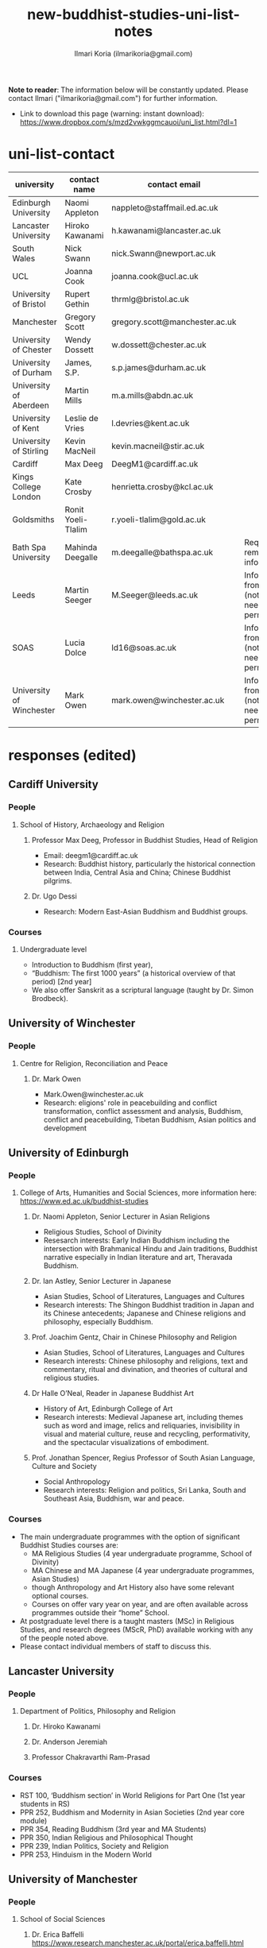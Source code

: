 #+STARTUP: indent
#+options: toc:nil num:nil
#+title:new-buddhist-studies-uni-list-notes
#+author: Ilmari Koria (ilmarikoria@gmail.com)

*Note to reader*: The information below will be constantly updated. Please contact Ilmari ("ilmarikoria@gmail.com") for further information.

 - Link to download this page (warning: instant download): https://www.dropbox.com/s/mzd2vwkggmcauoi/uni_list.html?dl=1

* uni-list-contact
| university               | contact name       | contact email                  | note                                                       | contacted | response |
|--------------------------+--------------------+--------------------------------+------------------------------------------------------------+-----------+----------|
| Edinburgh University     | Naomi Appleton     | nappleto@staffmail.ed.ac.uk    |                                                            | true      | true     |
| Lancaster University     | Hiroko Kawanami    | h.kawanami@lancaster.ac.uk     |                                                            | true      | true     |
| South Wales              | Nick Swann         | nick.Swann@newport.ac.uk       |                                                            | true      | true     |
| UCL                      | Joanna Cook        | joanna.cook@ucl.ac.uk          |                                                            | true      | true     |
| University of Bristol    | Rupert Gethin      | thrmlg@bristol.ac.uk           |                                                            | true      | true     |
| Manchester               | Gregory Scott      | gregory.scott@manchester.ac.uk |                                                            | true      | true     |
| University of Chester    | Wendy Dossett      | w.dossett@chester.ac.uk        |                                                            | true      | true     |
| University of Durham     | James, S.P.        | s.p.james@durham.ac.uk         |                                                            | true      | true     |
| University of Aberdeen   | Martin Mills       | m.a.mills@abdn.ac.uk           |                                                            | true      | true     |
| University of Kent       | Leslie de Vries    | l.devries@kent.ac.uk           |                                                            | true      | true     |
| University of Stirling   | Kevin MacNeil      | kevin.macneil@stir.ac.uk       |                                                            | true      | true     |
| Cardiff                  | Max Deeg           | DeegM1@cardiff.ac.uk           |                                                            | true      | true     |
| Kings College London     | Kate Crosby        | henrietta.crosby@kcl.ac.uk     |                                                            | true      | true     |
| Goldsmiths               | Ronit Yoeli-Tlalim | r.yoeli-tlalim@gold.ac.uk      |                                                            | true      | true     |
| Bath Spa University      | Mahinda Deegalle   | m.deegalle@bathspa.ac.uk       | Requested to remove information.                           | true      | true     |
| Leeds                    | Martin Seeger      | M.Seeger@leeds.ac.uk           | Info gathered from website (not sure if need permission?). | true      | false    |
| SOAS                     | Lucia Dolce        | ld16@soas.ac.uk                | Info gathered from website (not sure if need permission?). | true      | false    |
| University of Winchester | Mark Owen          | mark.owen@winchester.ac.uk     | Info gathered from website (not sure if need permission?). | true      | false    |
|--------------------------+--------------------+--------------------------------+------------------------------------------------------------+-----------+----------|
                                                                                                     
* responses (edited)                   
** Cardiff University
*** People
**** School of History, Archaeology and Religion
***** Professor Max Deeg, Professor in Buddhist Studies, Head of Religion
- Email: deegm1@cardiff.ac.uk
- Research: Buddhist history, particularly the historical connection between India, Central Asia and China; Chinese Buddhist pilgrims.
***** Dr. Ugo Dessi
- Research: Modern East-Asian Buddhism and Buddhist groups.
*** Courses
**** Undergraduate level
- Introduction to Buddhism (first year),
- “Buddhism: The first 1000 years” (a historical overview of that period) [2nd year]
- We also offer Sanskrit as a scriptural language (taught by Dr. Simon Brodbeck).
** University of Winchester
*** People
**** Centre for Religion, Reconciliation and Peace
***** Dr. Mark Owen
- Mark.Owen@winchester.ac.uk
- Research: eligions' role in peacebuilding and conflict transformation, conflict assessment and analysis, Buddhism, conflict and peacebuilding, Tibetan Buddhism, Asian politics and development
** University of Edinburgh
*** People
**** College of Arts, Humanities and Social Sciences, more information here: https://www.ed.ac.uk/buddhist-studies
***** Dr. Naomi Appleton, Senior Lecturer in Asian Religions
 - Religious Studies, School of Divinity
 - Resesarch interests: Early Indian Buddhism including the intersection with Brahmanical Hindu and Jain traditions, Buddhist narrative especially in Indian literature and art, Theravada Buddhism.
***** Dr. Ian Astley, Senior Lecturer in Japanese
 - Asian Studies, School of Literatures, Languages and Cultures
 - Research interests: The Shingon Buddhist tradition in Japan and its Chinese antecedents; Japanese and Chinese religions and philosophy, especially Buddhism.
***** Prof. Joachim Gentz, Chair in Chinese Philosophy and Religion
 - Asian Studies, School of Literatures, Languages and Cultures
 - Research interests: Chinese philosophy and religions, text and commentary, ritual and divination, and theories of cultural and religious studies.
***** Dr Halle O’Neal, Reader in Japanese Buddhist Art
 - History of Art, Edinburgh College of Art
 - Research interests: Medieval Japanese art, including themes such as word and image, relics and reliquaries, invisibility in visual and material culture, reuse and recycling, performativity, and the spectacular visualizations of embodiment.
***** Prof. Jonathan Spencer, Regius Professor of South Asian Language, Culture and Society 
 - Social Anthropology
 - Research interests: Religion and politics, Sri Lanka, South and Southeast Asia, Buddhism, war and peace.
*** Courses
 - The main undergraduate programmes with the option of significant Buddhist Studies courses are:
   - MA Religious Studies (4 year undergraduate programme, School of Divinity)
   - MA Chinese and MA Japanese (4 year undergraduate programmes, Asian Studies)
   - though Anthropology and Art History also have some relevant optional courses.
   - Courses on offer vary year on year, and are often available across programmes outside their “home” School.
 - At postgraduate level there is a taught masters (MSc) in Religious Studies, and research degrees (MScR, PhD) available working with any of the people noted above.
 - Please contact individual members of staff to discuss this.
** Lancaster University 
*** People
**** Department of Politics, Philosophy and Religion
***** Dr. Hiroko Kawanami
***** Dr. Anderson Jeremiah
***** Professor Chakravarthi Ram-Prasad
*** Courses
 - RST 100, ‘Buddhism section’ in World Religions for Part One (1st year students in RS)
 - PPR 252, Buddhism and Modernity in Asian Societies (2nd year core module)
 - PPR 354, Reading Buddhism (3rd year and MA Students)
 - PPR 350, Indian Religious and Philosophical Thought
 - PPR 239, Indian Politics, Society and Religion
 - PPR 253, Hinduism in the Modern World
** University of Manchester
*** People
**** School of Social Sciences
***** Dr. Erica Baffelli https://www.research.manchester.ac.uk/portal/erica.baffelli.html
***** Dr. Gregory Adam Scott https://www.research.manchester.ac.uk/portal/gregory.scott.html
*** Courses
- JAPA20221, History of Religion in Japan
- CHIN30312, Religious and Political Ideologies of Modern Chian
** University of South Wales
*** People
**** Faculty of Business and Society 
***** Dr Nick Swann, Senior Lecturer and Course Leader
- nick.swann@southwales.ac.uk
- Research: Tibetan Religion, Anthropology of Religion, Buddhist Ethics, Digital Buddhism.
***** Dr Sarah Shaw, Khyentse Foundation Reader in Buddhist Studies
- sarah.shaw@southwales.ac.uk
- Research: Pāli Buddhist narrative and meditative literature; Southeast Asian ritual and chant; Abhidhamma.
***** Dr Warren Todd, Associate Lecturer
- warren.todd@southwales.ac.uk
- Research: Buddhist Philosophy, Buddhist Ethics, Comparative Ethics & Philosophy.
*** Courses
***** School of Humanities and Social Sciences
- MA Buddhist Studies
  - Buddhist Ethics
  - Buddhist Philosophy
  - Buddhist Meditation and Psychology
  - Pali Language
  - Distance learning, part-time (two or three year options).
** University College London
*** People 
**** UCL, Department of Anthropology
***** Dr. Joanna Cook, Reader in Medical Anthropology
- Research: Buddhism, mental health, mindfulness, monasticism, gender, Thailand, UK, the anthropology of ethics. 
** University of Bristol
*** People
**** Department of Religion and Theology
***** Prof. Rupert Gethin, Professor of Buddhist Studies
- email: rupert.gethin(at)bristol.ac.uk
- Research:  Early Buddhist literature, the history and development of Buddhist thought in the Nikayas and Pali commentaries, Indian Buddhist meditation, Abhidharma.
***** Dr. Rita Langer, Senior Lecturer in Buddhist Studies
- email: rita.langer(at)bristol.ac.uk
- Research: Research: Merit in the early Pali sources; Buddhist ritual and its origin (in South and South East Asia, particularly Sri Lanka); Food and Cosmology).
***** Dr. Benedetta Lomi, Lecturer in East Asian Religions
- email: b.lomi(at)bristol.ac.uk
- Research: The History of Japanese Buddhism, Japanese Esoteric Buddhism, Esoteric Buddhism in East Asia, Buddhist Medicine, Healing Rituals, Buddhist Iconography."
*** Courses
- BA in  Religion and Theology (Not all these units will be available in any one year):
  - Living Religions East
  - Religions and Cultural Change in India: from Indus to Islam
  - Religion and Material Culture
  - 3000 Years of Chinese Religion
  - Indian Philosophy
  - Zen Buddhism
  - Buddhist Psychology and Mental Health
  - Buddhism in Practice
  - Yoga and Meditation
  - Introduction to Japanese Religions
  - The Lotus Sūtra
  - The Journey to the West
  - Mahāyāna Literature in East Asia
  - The Body in East Asian Religions
  - Sanskrit
  - Classical Chinese
- MA in Religion (Buddhist Studies)[Not all these units will be available in any one year]:
  - Buddhism: The Foundations
  - Buddhism in Practice
  - Buddhist Psychology and Mental Health
  - Yoga and Meditation
  - Mahāyāna Literature in East Asia
  - Zen Buddhism
  - Esoteric Buddhism in East Asia
  - The Body in East Asian Religions
  - Sanskrit
  - Buddhist Sanskrit and Pali
  - Classical Chinese

** University of Chester
*** People
**** Department of Theology and Religious Studies: Faculty of Arts and Humanities https://www1.chester.ac.uk/departments/theology-and-religious-studies
***** Dr Dhivan Jones, Lecturer in Religious and Philosophical Studies
- Email: dhivan.jones@chester.ac.uk
- Research: Early Buddhism, Buddhist philosophy
***** Dr Wendy Dossett, Associate Professor of Religious Studies
- Email: w.dossett@chester.ac.uk
- Research: Japanese Pure Land Buddhism, Buddhism and Addiction Recovery
*** Courses
- Undergraduate courses or modules;
  - LEVEL 4 TH4063 Reading Religions: texts traditions and teachings. (Five sessions on Buddhist texts).
  - LEVEL 4 TH5064 Philosophy, Religion and the Good Life. (Two sessions on Buddhist philosophy, ancient and modern).
  - LEVEL 4 TH4065 Introducing Ethics: Food, Sex and War. (Three sessions on Buddhist ethics).
  - LEVEL 5 TH5055 Asian Philosophies: Knowledge, Liberation and the Self. (Buddhist philosophy a major component of the course).
  - LEVEL 6 TH6046 Religion and Culture: transformations of British religious life 1960-2010 (One session on Buddhism in Britain)
  - LEVEL 6 TH6057 Violence and Nationalism (Two sessions on contemporary Buddhist nationalism)
- Postgraduate taught courses
  - TH7046 Buddhist Concepts of Awakening (20 credit MA module in MA Religious Studies programme).
** University of Durham
*** People
**** Department of Anthropology
***** Prof. Michael Carrithers 
 - Research: Currently, public culture in Germany, particularly East Germany; but has worked on forest monks in Sri Lanka.
**** Department of Archaeology
***** Prof. Robin Coningham, 2014 UNESCO Chair on Archaeological Ethics and Practice in Cultural Heritage 
- Research: The archaeological of South Asian Buddhism, Lumbini and the Greater Lumbini Area, Buddhist Heritage protection and preservation, Caste and the development of craft specialisation, Indian Ocean and Arabian Sea Trade.
**** Department of Philosophy
***** Dr. Simon James, Associate Professor
- Research: Environmental philosophy, Buddhist philosophy (especially ethics).

** King's College London
*** People
**** Department of Theology & Religious Studies
***** Dr Ligeia Lugli, Research Associate in Buddhist Studies
- Email Ligeia.Lugli@kcl.ac.uk
- Research: Mahayana Buddhism, corpus linguistics
***** Ven Dr Thanavuddho Watcharasriroj,Senior Visiting Research Fellow in Buddhist Studies
- Email: thanavuddho.watcharasriroj@kcl.ac.uk
- Research: Early Buddhist meditation
***** Dr Amal Gunasena, Senior Visiting Research Fellow in Buddhist Studies
- Email Amal.Gunasena@kcl.ac.uk
- Research: Sinhala Linguistics and Sinhalese Buddhist Manuscripts
***** Prof. Kate Crosby, Professor of Buddhist Studies
- email: henrietta.crosby(at)kcl.ac.uk
- Research: Theravada Buddhism; Sanskrit and Pali language and literature, including vernacular-Pali mixed literature; Buddhist practice and traditions of Sri Lanka and Southeast Asia; Buddhism in Application; History of Science in Buddhist contexts.
***** Prof. Ian Harris, Visiting Professor of Buddhist Studies
- email: chamkarmon(at)gmail.com|
- Research: Buddhism in Cambodia; Buddhism and Politics; Buddhist Ethics
***** Dr Kuan Guang, Ji Xue Gen Research Fellow in Buddhist Studies
- Email: Kuan.Guang(at)kcl.ac.uk
- Research: Late imperial Chinese Buddhism.
***** Dr Pyi Kyaw, Research Fellow in Buddhist Studies
- Email Pyi.Kyaw(at)kcl.ac.uk
- Research: Burmese Abhidhamma. Buddhist ethics.
** University of Kent
*** People
**** School of European Culture and Languages
***** Dr. Leslie de Vries
**** School of Anthropology and Conservation
***** Dr. Jonathan Mair
*** Courses
- Undergraduate
  - Stage 1:
    - "Hinduism and Buddhism"
      - half of the module devoted to Buddhism
    - "Introduction to East Asian Traditions" (module convenor: Dr Leslie de Vries)
      - one or more sessions on East Asian Buddhism
    - "Ethics, Society and the Good Life" (module convenor: Dr Yvonne Sherwood)
      - one session on Buddhist ethics
  - Stage 2
    - "Themes in the Study of Asia"
      - one or more sessions on Buddhism and related topics such as mindfulness
    - "Buddhism: The Foundations"
  - Stage 3
    - "Religion and Japanese Culture" (module convenor: Dr Leslie de Vries)
      - various sessions on Japanese Buddhism
    - "Health, Medicine and the Body in East Asia" (module convenor: Dr Leslie de Vries)
      - one or more sessions on Buddhism
    - "Critical Issues in the Study of Buddhism"
    - "Dissertation" (module convenor: Dr Lois Lee)
- Possible to do a MA dissertation in Religious Studies on Buddhism.
  - Note: No MA for 2021 academic year, but Dr. der Vries will include sessions in the module "Spirituality and Therapy".
** Goldsmiths
*** People
**** Department of History 
***** Dr. Ronit Yoeli-Tlalim
- r.yoeli-tlalim (at) gold.ac.uk
- Research: the History of Asian Medicine, Interactions between Medicine and Buddhism, the transmission of medical ideas along the Silk-Roads and the history of early Tibetan medicine.
*** Courses
**** Department of History
 - Undergraduate:
   - Years 2/3:
     - A Global History of Buddhism
     - History of Asian Medicine: From Manuscripts to YouTube
   - Year 3:
     - Healing, Magic and Mindfulness on the Silk Road (Special Subject: open to University of London students)
 - Postgraduate (MA):
   - Healing, Magic and Mindfulness on the Silk Road
** University of Aberdeen
*** People
**** School of Social Science
***** Dr Martin A. Mills, Senior Lecturer
- Email: m.a.mills(at)abdn.ac.uk
- Research: The anthropology of Tibet and Tibetan-speaking areas, and in particular its religious and state life (including the ceremonial nexuses of Tibetan monastic and state life); the formulation of new ways in which modern ethnographers of Tibetan regions can integrate their work with textual specialists and indigenous scholars to create an historical anthropology of the region.
** University of Stirling
*** People
**** Division of Literature and Languages
***** Kevin MacNeil, Lecturer in Creative Writing
- Email: kevin.macneil@stir.ac.uk
- Areas of especial interest: the intersection of Buddhism and Creative Writing, the role of narrative in Buddhism, bio-fiction and the life of the Buddha, literature and expediency in Zen Buddhism
** University of Oxford
*** People
**** Faculty of Oriental Studies
***** Dr. Cathy Cantwell, Associate Faculty Member 
- email: catherine.cantwell(at)orinst.ox.ac.uk
- Research: Tibetan textual transmission/development; tantric rituals, symbolism, art; rNying-ma canonical texts; Dunhuang and later ritual manuals; Phur-pa traditions (rNying-ma, Sa-skya, Bon); bDud-’joms gter-ma tradition.
***** George FitzHerbert, Departmental Lecturer 
- email: george.fitzherbert(at)orinst.ox.ac.uk
- Research: The chivalric, shamanic and tantric Gesar epic tradition.  More broadly, Tibetan political, religious and cultural history; Cultural relations between Tibet and Central, South and East Asia; and the Tibetan language.
***** Prof. David Gellner, Professor of Social Anthropology
- email: david.gellner(at)anthro.ox.ac.uk
- Research: Anthropology of South Asia, East Asia, Buddhism, Hinduism, cities, ritual, politics, ethnicity, activism, borderlands, class formation and cultural change.
***** Prof. Richard F. Gombrich, retired
- email: richard.gombrich(at)balliol.ox.ac.uk
- Research: Early Buddhism
***** Dr Robert Mayer, University Research Lecturer
- email: robert.mayer(at)orinst.ox.ac.uk
- Research: Early rNying ma and Bon tantric tradition, Critically editing old Tibetan texts, Dunhang tantric texts
***** Prof. Ulrike Roesler, Professor of Tibetan and Himalayan Studies
- email:  ulrike.roesler@orinst.ox.ac.uk
- Research: Literature and religion of the Veda; Indo-Tibetan Buddhism; history of bKa’-gdams-pa school; ‘sacred landscapes’ in literature and ritual practice.
***** Dr. Sarah Shaw, Faculty Member
- email: sarah.shaw(at)orinst.ox.ac.uk
- Research: Early Buddhist (Pali) suttas and Abhidhamma material on meditation; Early Buddhist narrative: literary features of Jatakas and Dhammapada stories; Indian and Asian influences on British nineteenth-century writers; modern South and Southeast Asian Buddhist ritual, chant and meditation.
***** Dr Andrew Skilton, Faculties of Theology and Oriental Faculties
- Research: Pali literature and Indian Mahāyāna texts in Sanskrit (particularly the Samādhirājasūtra). Orality in Buddhist literature, literary and other methods of textual exegesis, Buddhist meditation and pre-reform meditation in South and Southeast Asia. 
**** Faculty of Theology and Religion
***** Prof Jan Westerhoff, Professor of Buddhist Philosophy
- email: jan.westerhoff@theology.ox.ac.uk
- Research: Philosophical aspects of the religious traditions of ancient India. Buddhist thought (especially Madhyamaka) as preserved in Sanskrit and Tibetan sources; Classical Indian philosophy (particularly Nyāya); Buddhist philosophy, both theoretical (metaphysics, epistemology, philosophy of language) and normative aspects (ethics).
*** Courses
 - BA in Religion and Oriental Studies:
   - Introduction to the Study of Religion
   - Introduction to a Buddhist Canonical Language: Pali
   - Introduction to a Buddhist Canonical Language: Tibetan
   - Set Texts in a Buddhist Canonical Language: Pali
   - Set Texts in a Buddhist Canonical Language: Tibetan
   - Foundations of Buddhism
   - Buddhism in Space and Time
   - Further Buddhist Texts: Pali
   - Further Buddhist Texts: Tibetan
 - BA in Sanskrit:
   - Sanskrit
   - Pali
   - Tibetan
 - MSt in Oriental Studies:
   - Tailor-made courses depending on student’s interest
 - MPhil in Buddhist Studies:
   - Core courses:
     - Sanskrit
     - Tibetan
     - Chinese
     - Aspects of Buddhist Thought and History
     - Approaches to the Study of Buddhism
     - Readinxg Buddhist Texts in Primary Languages (Sanskrit, Tibetan, Chinese)
 - Optional courses:
   - The Nature of Religion
   - The anthropology of Buddhism
   - Introduction to Buddhist Philosophy
   - Pali
   - History and Civilization of Tibet and the Himalaya
   - Advanced Readings in Chinese Buddhist Texts
 - MPhil in Classical Indian Religion:
   - Sanskrit
   - Sanskrit religious texts
 - MPhil in Tibetan and Himalayan Studies:
   - Tibetan
   - Buddhism
   - Tibetan History and Civilization
   - Tibetan Buddhism
- Email: m.deegalle@bathspa.ac.uk
- Research: Ethics of war, violence and conflict in Buddhist societies
** SOAS
*** People
**** Department of Religions and Philosophies
***** Dr Antonello Palumbo, Senior Lecturer in the Religions of China
- Email: ap47@soas.ac.uk
- Research: Ideological history of pre-modern China; Chinese religions, notably Taoism and Buddhism; history of the Buddhist canon in China; Manichaeism and Iranian influences in medieval China; Chinese cultural relations with Central Asia
***** Professor Ulrich Pagel, Head of School
- Email: up1@soas.ac.uk
- Research: History of Buddhism in Tibet, Mahāyāna Buddhism, Kanjur Studies, Vinaya, Religions of Central Asia, Tibetan, Sanskrit. 
***** Dr Lucia Dolce, Numata Reader in Japanese Buddhism
- Email: ld16@soas.ac.uk
- Research: Japanese religious history, especially the medieval period; Japanese Tantric Buddhism and the esotericisation of religious practice; Millenarian writings and prophecy; Kami-Buddhas associations
**** Department of the History of Art and Archaeology
***** Dr Christian Luczanits, David L. Snellgrove Senior Lecturer in Tibetan and Buddhist Art
- Email: cl46@soas.ac.uk
- Research: History of art and architecture of the Himalayan region; Buddhist art of the western Himalayas; Gandharan art; presenting and exhibiting Buddhist art; heritage, preservation and conservation.
***** Dr Peter D. Sharrock, Senior Teaching Fellow
- Email: ps56@soas.ac.uk
- Research: He is now focusing on the evidence in Indochina for the influence of tantric or esoteric Buddhism, developed in the great monasteries of the Ganges valley and diffused and developed in different ways through much of Asia. 
 
*** Courses
- MA Buddhist Studies
** University of Leeds
*** People
**** School of Languages, Cultures and Societies
***** Professor Martin Seeger, Professor of Thai Studies
- Email: M.Seeger@leeds.ac.uk
- Research: Theravada Buddhism; Thai Buddhism; modern Thai history; Thai language 
